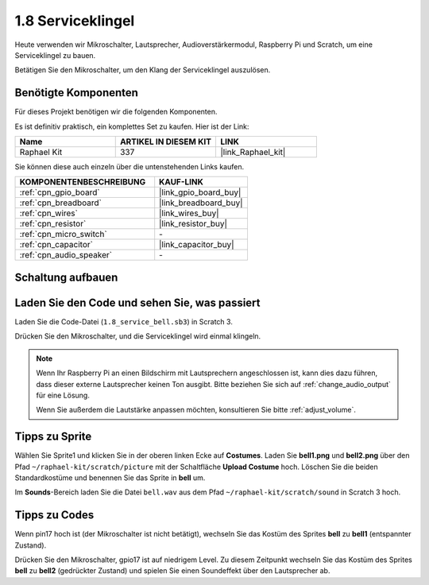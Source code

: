.. _1.8_scratch:

1.8 Serviceklingel
===================

Heute verwenden wir Mikroschalter, Lautsprecher, Audioverstärkermodul, Raspberry Pi und Scratch, um eine Serviceklingel zu bauen.

Betätigen Sie den Mikroschalter, um den Klang der Serviceklingel auszulösen.

.. image:: img/1.8_header.png

Benötigte Komponenten
------------------------------

Für dieses Projekt benötigen wir die folgenden Komponenten.

.. image:: img/1.8_component.png

Es ist definitiv praktisch, ein komplettes Set zu kaufen. Hier ist der Link:

.. list-table::
    :widths: 20 20 20
    :header-rows: 1

    *   - Name
        - ARTIKEL IN DIESEM KIT
        - LINK
    *   - Raphael Kit
        - 337
        - |link_Raphael_kit|

Sie können diese auch einzeln über die untenstehenden Links kaufen.

.. list-table::
    :widths: 30 20
    :header-rows: 1

    *   - KOMPONENTENBESCHREIBUNG
        - KAUF-LINK

    *   - :ref:`cpn_gpio_board`
        - |link_gpio_board_buy|
    *   - :ref:`cpn_breadboard`
        - |link_breadboard_buy|
    *   - :ref:`cpn_wires`
        - |link_wires_buy|
    *   - :ref:`cpn_resistor`
        - |link_resistor_buy|
    *   - :ref:`cpn_micro_switch`
        - \-
    *   - :ref:`cpn_capacitor`
        - |link_capacitor_buy|
    *   - :ref:`cpn_audio_speaker`
        - \-

Schaltung aufbauen
---------------------

.. image:: img/1.8_fritzing.png

Laden Sie den Code und sehen Sie, was passiert
---------------------------------------------------

Laden Sie die Code-Datei (``1.8_service_bell.sb3``) in Scratch 3.

Drücken Sie den Mikroschalter, und die Serviceklingel wird einmal klingeln.

.. note::
  
  Wenn Ihr Raspberry Pi an einen Bildschirm mit Lautsprechern angeschlossen ist, kann dies dazu führen, dass dieser externe Lautsprecher keinen Ton ausgibt. Bitte beziehen Sie sich auf :ref:`change_audio_output` für eine Lösung.

  Wenn Sie außerdem die Lautstärke anpassen möchten, konsultieren Sie bitte :ref:`adjust_volume`.

Tipps zu Sprite
---------------------

Wählen Sie Sprite1 und klicken Sie in der oberen linken Ecke auf **Costumes**. Laden Sie **bell1.png** und **bell2.png** über den Pfad ``~/raphael-kit/scratch/picture`` mit der Schaltfläche **Upload Costume** hoch. Löschen Sie die beiden Standardkostüme und benennen Sie das Sprite in **bell** um.

.. image:: img/1.8_travel1.png

Im **Sounds**-Bereich laden Sie die Datei ``bell.wav`` aus dem Pfad ``~/raphael-kit/scratch/sound`` in Scratch 3 hoch.

.. image:: img/1.8_travel2.png

Tipps zu Codes
--------------

.. image:: img/1.8_travel3.png
  :width: 400

Wenn pin17 hoch ist (der Mikroschalter ist nicht betätigt), wechseln Sie das Kostüm des Sprites **bell** zu **bell1** (entspannter Zustand).

.. image:: img/1.8_travel4.png
  :width: 400

Drücken Sie den Mikroschalter, gpio17 ist auf niedrigem Level. Zu diesem Zeitpunkt wechseln Sie das Kostüm des Sprites **bell** zu **bell2** (gedrückter Zustand) und spielen Sie einen Soundeffekt über den Lautsprecher ab.
